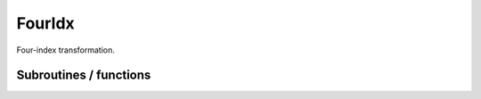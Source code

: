 .. _fouridx:

.. program:: fouridx

.. default-role:: option

=======
FourIdx 
=======

Four-index transformation.




Subroutines / functions
-----------------------



.. c:function:: four_idx

    .. code:: text

        subroutine four_idx

    File: :file:`Four_idx_transform.irp.f`

    4-index transformation from AO to MO integrals


